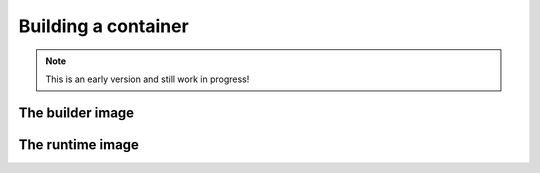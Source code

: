Building a container
===================

.. note:: This is an early version and still work in progress!

.. todo::
    * add short intro about the need for builder and runtime containers and alpine as a whole


The builder image
----------------

.. todo::
    * shortly summarize the builder image 


The runtime image
----------------

.. todo::
    * shortly summarize the runtime image
